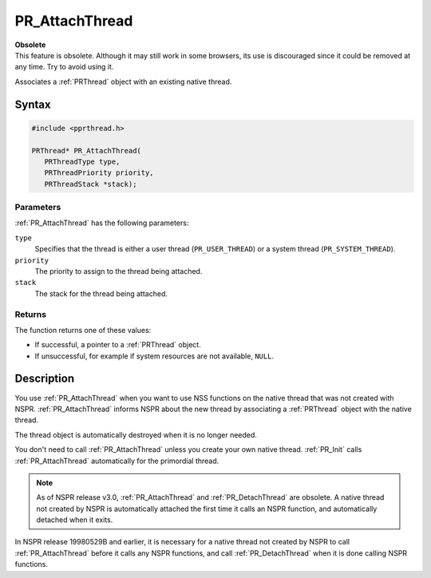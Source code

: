 PR_AttachThread
===============

.. container:: blockIndicator obsolete obsoleteHeader

   | **Obsolete**
   | This feature is obsolete. Although it may still work in some
     browsers, its use is discouraged since it could be removed at any
     time. Try to avoid using it.

Associates a :ref:`PRThread` object with an existing native thread.


Syntax
------

.. code::

   #include <pprthread.h>

   PRThread* PR_AttachThread(
      PRThreadType type,
      PRThreadPriority priority,
      PRThreadStack *stack);


Parameters
~~~~~~~~~~

:ref:`PR_AttachThread` has the following parameters:

``type``
   Specifies that the thread is either a user thread
   (``PR_USER_THREAD``) or a system thread (``PR_SYSTEM_THREAD``).
``priority``
   The priority to assign to the thread being attached.
``stack``
   The stack for the thread being attached.


Returns
~~~~~~~

The function returns one of these values:

-  If successful, a pointer to a :ref:`PRThread` object.
-  If unsuccessful, for example if system resources are not available,
   ``NULL``.


Description
-----------

You use :ref:`PR_AttachThread` when you want to use NSS functions on the
native thread that was not created with NSPR. :ref:`PR_AttachThread`
informs NSPR about the new thread by associating a :ref:`PRThread` object
with the native thread.

The thread object is automatically destroyed when it is no longer
needed.

You don't need to call :ref:`PR_AttachThread` unless you create your own
native thread. :ref:`PR_Init` calls :ref:`PR_AttachThread` automatically for
the primordial thread.

.. note::

   As of NSPR release v3.0, :ref:`PR_AttachThread` and
   :ref:`PR_DetachThread` are obsolete. A native thread not created by NSPR
   is automatically attached the first time it calls an NSPR function,
   and automatically detached when it exits.

In NSPR release 19980529B and earlier, it is necessary for a native
thread not created by NSPR to call :ref:`PR_AttachThread` before it calls
any NSPR functions, and call :ref:`PR_DetachThread` when it is done calling
NSPR functions.
